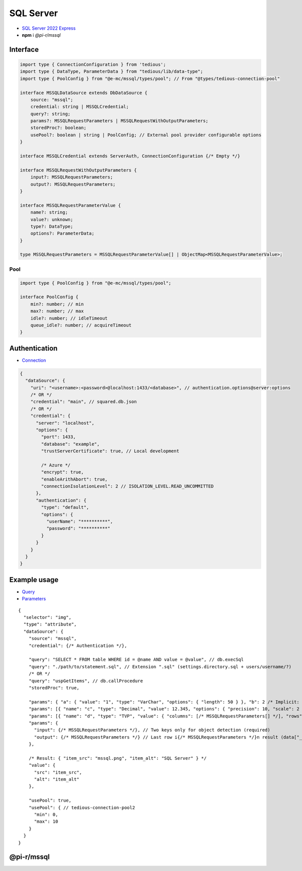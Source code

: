 ==========
SQL Server
==========

- `SQL Server 2022 Express <https://www.microsoft.com/en-us/sql-server/sql-server-downloads>`_
- **npm** i *@pi-r/mssql*

Interface
=========

.. code-block:: typescript

  import type { ConnectionConfiguration } from 'tedious';
  import type { DataType, ParameterData } from "tedious/lib/data-type";
  import type { PoolConfig } from "@e-mc/mssql/types/pool"; // From "@types/tedious-connection-pool"

  interface MSSQLDataSource extends DbDataSource {
      source: "mssql";
      credential: string | MSSQLCredential;
      query?: string;
      params?: MSSQLRequestParameters | MSSQLRequestWithOutputParameters;
      storedProc?: boolean;
      usePool?: boolean | string | PoolConfig; // External pool provider configurable options
  }

  interface MSSQLCredential extends ServerAuth, ConnectionConfiguration {/* Empty */}

  interface MSSQLRequestWithOutputParameters {
      input?: MSSQLRequestParameters;
      output?: MSSQLRequestParameters;
  }

  interface MSSQLRequestParameterValue {
      name?: string;
      value?: unknown;
      type?: DataType;
      options?: ParameterData;
  }

  type MSSQLRequestParameters = MSSQLRequestParameterValue[] | ObjectMap<MSSQLRequestParameterValue>;

Pool
----

.. code-block:: typescript

  import type { PoolConfig } from "@e-mc/mssql/types/pool";

  interface PoolConfig {
      min?: number; // min
      max?: number; // max
      idle?: number; // idleTimeout
      queue_idle?: number; // acquireTimeout
  }

Authentication
==============

- `Connection <https://tediousjs.github.io/tedious/api-connection.html>`_

.. code-block:: javascript

  {
    "dataSource": {
      "uri": "<username>:<password>@localhost:1433/<database>", // authentication.options@server:options
      /* OR */
      "credential": "main", // squared.db.json
      /* OR */
      "credential": {
        "server": "localhost",
        "options": {
          "port": 1433,
          "database": "example",
          "trustServerCertificate": true, // Local development

          /* Azure */
          "encrypt": true,
          "enableArithAbort": true,
          "connectionIsolationLevel": 2 // ISOLATION_LEVEL.READ_UNCOMMITTED
        },
        "authentication": {
          "type": "default",
          "options": {
            "userName": "**********",
            "password": "**********"
          }
        }
      }
    }
  }

Example usage
=============

- `Query <https://learn.microsoft.com/en-us/sql/t-sql/queries/select-transact-sql>`_
- `Parameters <http://tediousjs.github.io/tedious/parameters.html>`_

::

  {
    "selector": "img",
    "type": "attribute",
    "dataSource": {
      "source": "mssql",
      "credential": {/* Authentication */},

      "query": "SELECT * FROM table WHERE id = @name AND value = @value", // db.execSql
      "query": "./path/to/statement.sql", // Extension ".sql" (settings.directory.sql + users/username/?)
      /* OR */
      "query": "uspGetItems", // db.callProcedure
      "storedProc": true,

      "params": { "a": { "value": "1", "type": "VarChar", "options": { "length": 50 } }, "b": 2 /* Implicit: Int */ }, // MSSQLRequestParameters
      "params": [{ "name": "c", "type": "Decimal", "value": 12.345, "options": { "precision": 10, "scale": 2 } }],
      "params": [{ "name": "d", "type": "TVP", "value": { "columns": [/* MSSQLRequestParameters[] */], "rows": [/* unknown[][] */] }],
      "params": {
        "input": {/* MSSQLRequestParameters */}, // Two keys only for object detection (required)
        "output": {/* MSSQLRequestParameters */} // Last row i{/* MSSQLRequestParameters */}n result (data["__returnvalue__"] = true)
      },

      /* Result: { "item_src": "mssql.png", "item_alt": "SQL Server" } */
      "value": {
        "src": "item_src",
        "alt": "item_alt"
      },

      "usePool": true,
      "usePool": { // tedious-connection-pool2
        "min": 0,
        "max": 10
      }
    }
  }

@pi-r/mssql
===========

.. versionadded:: 0.8.0

  - NPM package **tedious** was upgraded from **16.7** to :target:`18.3` with minimum :alt:`NodeJS 20` requirement.